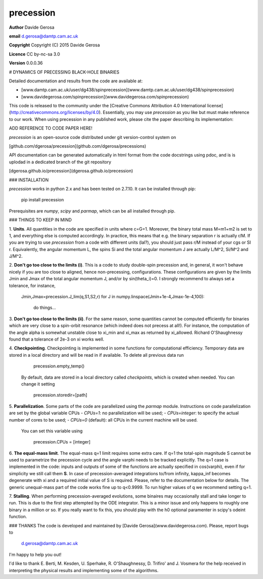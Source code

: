 precession 
==========

**Author** Davide Gerosa

**email** d.gerosa@damtp.cam.ac.uk

**Copyright** Copyright (C) 2015 Davide Gerosa

**Licence** CC by-nc-sa 3.0

**Version** 0.0.0.36


# DYNAMICS OF PRECESSING BLACK-HOLE BINARIES

Detailed documentation and results from the code are available at:

- [www.damtp.cam.ac.uk/user/dg438/spinprecession](www.damtp.cam.ac.uk/user/dg438/spinprecession) 
- [www.davidegerosa.com/spinprecession](www.davidegerosa.com/spinprecession)

This code is released to the community under the [Creative Commons Attribution
4.0 International license](http://creativecommons.org/licenses/by/4.0).
Essentially, you may use `precession` as you like but must make reference to
our work. When using precession in any published work, please cite the paper
describing its implementation:

ADD REFERENCE TO CODE PAPER HERE!

`precession` is an open-source code distributed under git version-control system on

[github.com/dgerosa/precession](github.com/dgerosa/precessions)

API documentation can be generated automatically in html format from the code docstrings using pdoc, and is is uplodad in a dedicated branch of the git repository

[dgerosa.github.io/precession](dgerosa.github.io/precession)


### INSTALLATION
 
`precession` works in python 2.x and has been tested on 2.7.10. It can be
installed through pip:

    pip install precession

Prerequisites are `numpy`, `scipy` and `parmap`, which can be all installed
through pip.


### THINGS TO KEEP IN MIND

1. **Units**. All quantities in the code are specified in units where c=G=1.
Moreover, the binary total mass M=m1+m2 is  set to 1, and everything else is
computed accordingly. In practice, this means that e.g. the binary separation r
is actually r/M. If you are trying to use `precession` from a code with
different units (lal?), you should just pass r/M instead of your cgs or SI r.
Equivalently, the angular momentum L, the spins Si and the total angular
momentum J are actually L/M^2, Si/M^2 and J/M^2.

2. **Don't go too close to the limits (i)**. This is a code to study double-spin
precession and, in general, it won't behave nicely if you are too close to
aligned, hence non-precessing, configurations. These configurations are given by
the limits Jmin and Jmax of the total angular momentum J, and/or by
sin(theta_i)=0. I strongly recommend to always set a tolerance, for instance,

        Jmin,Jmax=precession.J_lim(q,S1,S2,r) for J in
        numpy.linspace(Jmin+1e-4,Jmax-1e-4,100): 
            do things...

3. **Don't go too close to the limits (ii)**. For the same reason, some
quantities cannot be computed efficiently for binaries which are very close to a
spin-orbit resonance (which indeed does not precess at all!). For instance,  the
computation of the angle alpha is somewhat unstable close to xi_min and xi_max
as returned by xi_allowed. Richard O'Shaughnessy found that a tolerance of 2e-3
on xi works well.


4. **Checkpointing**. Checkpointing is implemented in some functions for
computational efficiency. Temporary data are stored in a local directory and
will be read in if available. To delete all previous data run

        precession.empty_temp()

    By default, data are stored in a local directory called `checkpoints`, which
    is created when needed. You can change it setting

        precession.storedir=[path]

5. **Parallelization**. Some parts of the code are parallelized using the
`parmap` module. Instructions on code parallelization are set by the global
variable CPUs - `CPUs=1`: no parallelization will be used; - `CPUs=integer`: to
specify the actual number of cores to be used; - `CPUs=0` (default): all CPUs in
the current machine will be used.

    You can set this variable using

        precession.CPUs = [integer]

6. **The equal-mass limit**. The equal-mass q=1 limit requires some extra care.
If q=1 the total-spin magnitude S cannot be used to parametrize the precession
cycle and the angle varphi needs to be tracked explicitly. The q=1 case is
implemented in the code: inputs and outputs of some of the functions are
actually specified in cos(varphi), even if for simplicity we still call them
**S**. In case of precession-averaged integrations to/from infinity, kappa_inf
becomes degenerate with xi and a required initial value of S is required.
Please, refer to the documentation below for details. The generic unequal-mass
part of the code works fine up to q<0.9999. To run higher values of q we
recommend setting q=1.

7. **Stalling**. When performing precession-averaged evolutions, some binaires
may occasionally stall and take longer to run. This is due to the first step
attempted by the ODE integrator. This is a minor issue and  only happens to
roughly one binary in a million or so. If you really want to fix this, you
should play with the h0 optional paramenter in scipy's odeint function.


### THANKS
The code is developed and maintained by [Davide Gerosa](www.davidegerosa.com). 
Please, report bugs to

    d.gerosa@damtp.cam.ac.uk

I'm happy to help you out! 

I'd like to thank E. Berti, M. Kesden, U. Sperhake, R. O'Shaughnessy, D.
Trifiro' and J. Vosmera for the help received in interpreting the physical
results and implementing some of the algorithms.

